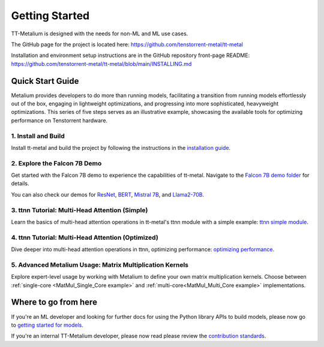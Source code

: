 .. _Getting Started:

Getting Started
===============

TT-Metalium is designed with the needs for non-ML and ML use cases.

The GitHub page for the project is located here:
https://github.com/tenstorrent-metal/tt-metal

Installation and environment setup instructions are in the GitHub repository
front-page README: https://github.com/tenstorrent-metal/tt-metal/blob/main/INSTALLING.md

Quick Start Guide
-----------------

Metalium provides developers to do more than running models, facilitating a
transition from running models effortlessly out of the box, engaging in
lightweight optimizations, and progressing into more sophisticated, heavyweight
optimizations. This series of five steps serves as an illustrative example,
showcasing the available tools for optimizing performance on Tenstorrent
hardware.

1. Install and Build
^^^^^^^^^^^^^^^^^^^^

Install tt-metal and build the project by following the instructions in the
`installation guide
<https://github.com/tenstorrent-metal/tt-metal#installing>`_.

2. Explore the Falcon 7B Demo
^^^^^^^^^^^^^^^^^^^^^^^^^^^^^

Get started with the Falcon 7B demo to experience the capabilities of tt-metal.
Navigate to the `Falcon 7B demo folder
<https://github.com/tenstorrent-metal/tt-metal/tree/main/models/demos/falcon7b>`_
for details.

You can also check our demos for
`ResNet <https://github.com/tenstorrent-metal/tt-metal/tree/main/models/demos/resnet>`_,
`BERT <https://github.com/tenstorrent-metal/tt-metal/tree/main/models/demos/metal_BERT_large_11>`_,
`Mistral 7B <https://github.com/tenstorrent-metal/tt-metal/tree/main/models/demos/mistral7b>`_,
and
`Llama2-70B <https://github.com/tenstorrent-metal/tt-metal/tree/main/models/demos/llama2_70b>`_.

3. ttnn Tutorial: Multi-Head Attention (Simple)
^^^^^^^^^^^^^^^^^^^^^^^^^^^^^^^^^^^^^^^^^^^^^^^

Learn the basics of multi-head attention operations in tt-metal's ttnn module
with a simple example: `ttnn simple module <../../ttnn/ttnn/tutorials/ttnn_tutorials/003.html#Write-Multi-Head-Attention-using-ttnn>`_.

4. ttnn Tutorial: Multi-Head Attention (Optimized)
^^^^^^^^^^^^^^^^^^^^^^^^^^^^^^^^^^^^^^^^^^^^^^^^^^

Dive deeper into multi-head attention operations in ttnn, optimizing
performance: `optimizing performance <../../ttnn/ttnn/tutorials/ttnn_tutorials/003.html#Write-optimized-version-of-Multi-Head-Attention>`_.

5. Advanced Metalium Usage: Matrix Multiplication Kernels
^^^^^^^^^^^^^^^^^^^^^^^^^^^^^^^^^^^^^^^^^^^^^^^^^^^^^^^^^

Explore expert-level usage by working with Metalium to define your own matrix
multiplication kernels. Choose between :ref:`single-core
<MatMul_Single_Core example>`
and :ref:`multi-core<MatMul_Multi_Core example>`
implementations.

Where to go from here
---------------------

If you're an ML developer and looking for further docs for using the Python
library APIs to build models, please now go to `getting started for models <../../ttnn/tt_metal_models/get_started.html>`_.

If you're an internal TT-Metalium developer, please now read please review the
`contribution standards
<https://github.com/tenstorrent-metal/tt-metal/blob/main/CONTRIBUTING.md>`_.
